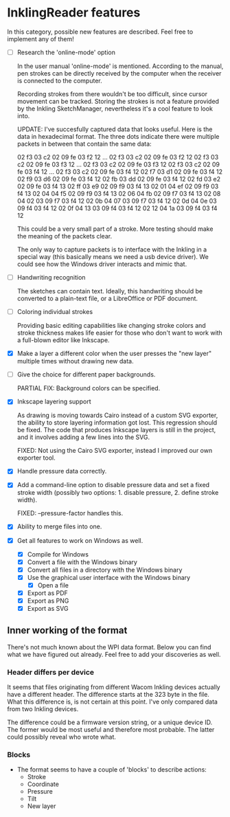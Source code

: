 * InklingReader features

  In this category, possible new features are described. Feel free to implement
  any of them!
  
  - [ ] Research the 'online-mode' option
	
	In the user manual 'online-mode' is mentioned. According to the manual, 
	pen strokes can be directly received by the computer when the receiver
	is connected to the computer.

	Recording strokes from there wouldn't be too difficult, since cursor
	movement can be tracked. Storing the strokes is not a feature provided
	by the Inkling SketchManager, nevertheless it's a cool feature to look
	into.

	UPDATE: I've succesfully captured data that looks useful. Here is the
	data in hexadecimal format. The three dots indicate there were 
	multiple packets in between that contain the same data:

	02 f3 03 c2 02 09 fe 03 f2 12
	...
	02 f3 03 c2 02 09 fe 03 f2 12
	02 f3 03 c2 02 09 fe 03 f3 12
	...
	02 f3 03 c2 02 09 fe 03 f3 12
	02 f3 03 c2 02 09 fe 03 f4 12
	...
	02 f3 03 c2 02 09 fe 03 f4 12
	02 f7 03 d1 02 09 fe 03 f4 12
	02 f9 03 d6 02 09 fe 03 f4 12
	02 fb 03 dd 02 09 fe 03 f4 12
	02 fd 03 e2 02 09 fe 03 f4 13
	02 ff 03 e9 02 09 f9 03 f4 13
	02 01 04 ef 02 09 f9 03 f4 13
	02 04 04 f5 02 09 f9 03 f4 13
	02 06 04 fb 02 09 f7 03 f4 13
	02 08 04 02 03 09 f7 03 f4 12
	02 0b 04 07 03 09 f7 03 f4 12
	02 0d 04 0e 03 09 f4 03 f4 12
	02 0f 04 13 03 09 f4 03 f4 12
	02 12 04 1a 03 09 f4 03 f4 12
	
	This could be a very small part of a stroke. More testing should make
	the meaning of the packets clear.
	
	The only way to capture packets is to interface with the Inkling in a 
	special way (this basically means we need a usb device driver). We could
	see how the Windows driver interacts and mimic that.


  - [ ] Handwriting recognition
	
	The sketches can contain text. Ideally, this handwriting should be
	converted to a plain-text file, or a LibreOffice or PDF document.

  - [ ] Coloring individual strokes
	
	Providing basic editing capabilities like changing stroke colors and
	stroke thickness makes life easier for those who don't want to work
	with a full-blown editor like Inkscape.

  - [X] Make a layer a different color when the user presses the "new layer" 
	multiple times without drawing new data.

  - [-] Give the choice for different paper backgrounds.

	PARTIAL FIX: Background colors can be specified.

  - [X] Inkscape layering support
	
	As drawing is moving towards Cairo instead of a custom SVG exporter,
	the ability to store layering information got lost. This regression
	should be fixed. The code that produces Inkscape layers is still in
	the project, and it involves adding a few lines into the SVG.

	FIXED: Not using the Cairo SVG exporter, instead I improved our own
	exporter tool.

  - [X] Handle pressure data correctly.

  - [X] Add a command-line option to disable pressure data and set a fixed 
	stroke width (possibly two options: 1. disable pressure, 2. define 
	stroke width).
        
        FIXED: --pressure-factor handles this.

  - [X] Ability to merge files into one.

  - [X] Get all features to work on Windows as well.

    - [X] Compile for Windows
    - [X] Convert a file with the Windows binary
    - [X] Convert all files in a directory with the Windows binary
    - [X] Use the graphical user interface with the Windows binary
      - [X] Open a file
	- [X] Export as PDF
	- [X] Export as PNG
	- [X] Export as SVG
			  

** Inner working of the format

   There's not much known about the WPI data format. Below you can find what 
   we have figured out already. Feel free to add your discoveries as well.

*** Header differs per device

    It seems that files originating from different Wacom Inkling devices 
    actually have a different header. The difference starts at the 323 byte in
    the file. What this difference is, is not certain at this point. I've only
    compared data from two Inkling devices.

    The difference could be a firmware version string, or a unique device ID.
    The former would be most useful and therefore most probable. The latter 
    could possibly reveal who wrote what.

*** Blocks

    + The format seems to have a couple of 'blocks' to describe actions:
      - Stroke
      - Coordinate
      - Pressure
      - Tilt
      - New layer

